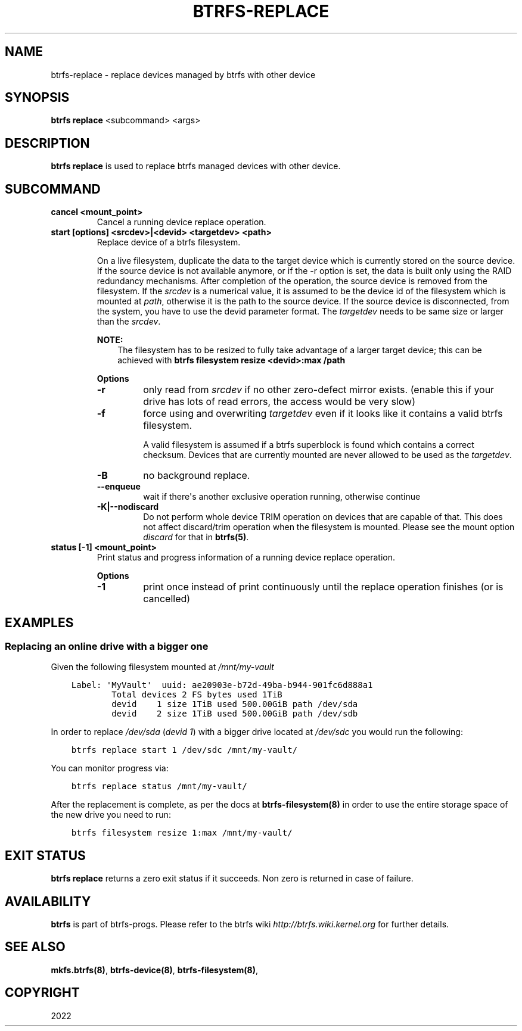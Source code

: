 .\" Man page generated from reStructuredText.
.
.
.nr rst2man-indent-level 0
.
.de1 rstReportMargin
\\$1 \\n[an-margin]
level \\n[rst2man-indent-level]
level margin: \\n[rst2man-indent\\n[rst2man-indent-level]]
-
\\n[rst2man-indent0]
\\n[rst2man-indent1]
\\n[rst2man-indent2]
..
.de1 INDENT
.\" .rstReportMargin pre:
. RS \\$1
. nr rst2man-indent\\n[rst2man-indent-level] \\n[an-margin]
. nr rst2man-indent-level +1
.\" .rstReportMargin post:
..
.de UNINDENT
. RE
.\" indent \\n[an-margin]
.\" old: \\n[rst2man-indent\\n[rst2man-indent-level]]
.nr rst2man-indent-level -1
.\" new: \\n[rst2man-indent\\n[rst2man-indent-level]]
.in \\n[rst2man-indent\\n[rst2man-indent-level]]u
..
.TH "BTRFS-REPLACE" "8" "Jun 13, 2022" "5.18" "BTRFS"
.SH NAME
btrfs-replace \- replace devices managed by btrfs with other device
.SH SYNOPSIS
.sp
\fBbtrfs replace\fP <subcommand> <args>
.SH DESCRIPTION
.sp
\fBbtrfs replace\fP is used to replace btrfs managed devices with other device.
.SH SUBCOMMAND
.INDENT 0.0
.TP
.B cancel <mount_point>
Cancel a running device replace operation.
.TP
.B start [options] <srcdev>|<devid> <targetdev> <path>
Replace device of a btrfs filesystem.
.sp
On a live filesystem, duplicate the data to the target device which
is currently stored on the source device.
If the source device is not available anymore, or if the \-r option is set,
the data is built only using the RAID redundancy mechanisms.
After completion of the operation, the source device is removed from the
filesystem.
If the \fIsrcdev\fP is a numerical value, it is assumed to be the device id
of the filesystem which is mounted at \fIpath\fP, otherwise it is
the path to the source device. If the source device is disconnected,
from the system, you have to use the devid parameter format.
The \fItargetdev\fP needs to be same size or larger than the \fIsrcdev\fP\&.
.sp
\fBNOTE:\fP
.INDENT 7.0
.INDENT 3.5
The filesystem has to be resized to fully take advantage of a
larger target device; this can be achieved with
\fBbtrfs filesystem resize <devid>:max /path\fP
.UNINDENT
.UNINDENT
.sp
\fBOptions\fP
.INDENT 7.0
.TP
.B  \-r
only read from \fIsrcdev\fP if no other zero\-defect mirror exists.
(enable this if your drive has lots of read errors, the access would be very
slow)
.TP
.B  \-f
force using and overwriting \fItargetdev\fP even if it looks like
it contains a valid btrfs filesystem.
.sp
A valid filesystem is assumed if a btrfs superblock is found which contains a
correct checksum. Devices that are currently mounted are
never allowed to be used as the \fItargetdev\fP\&.
.TP
.B  \-B
no background replace.
.TP
.B  \-\-enqueue
wait if there\(aqs another exclusive operation running, otherwise continue
.UNINDENT
.INDENT 7.0
.TP
.B \-K|\-\-nodiscard
Do not perform whole device TRIM operation on devices that are capable of that.
This does not affect discard/trim operation when the filesystem is mounted.
Please see the mount option \fIdiscard\fP for that in \fBbtrfs(5)\fP\&.
.UNINDENT
.TP
.B status [\-1] <mount_point>
Print status and progress information of a running device replace operation.
.sp
\fBOptions\fP
.INDENT 7.0
.TP
.B  \-1
print once instead of print continuously until the replace
operation finishes (or is cancelled)
.UNINDENT
.UNINDENT
.SH EXAMPLES
.SS Replacing an online drive with a bigger one
.sp
Given the following filesystem mounted at \fI/mnt/my\-vault\fP
.INDENT 0.0
.INDENT 3.5
.sp
.nf
.ft C
Label: \(aqMyVault\(aq  uuid: ae20903e\-b72d\-49ba\-b944\-901fc6d888a1
        Total devices 2 FS bytes used 1TiB
        devid    1 size 1TiB used 500.00GiB path /dev/sda
        devid    2 size 1TiB used 500.00GiB path /dev/sdb
.ft P
.fi
.UNINDENT
.UNINDENT
.sp
In order to replace \fI/dev/sda\fP (\fIdevid 1\fP) with a bigger drive located at
\fI/dev/sdc\fP you would run the following:
.INDENT 0.0
.INDENT 3.5
.sp
.nf
.ft C
btrfs replace start 1 /dev/sdc /mnt/my\-vault/
.ft P
.fi
.UNINDENT
.UNINDENT
.sp
You can monitor progress via:
.INDENT 0.0
.INDENT 3.5
.sp
.nf
.ft C
btrfs replace status /mnt/my\-vault/
.ft P
.fi
.UNINDENT
.UNINDENT
.sp
After the replacement is complete, as per the docs at \fBbtrfs\-filesystem(8)\fP in
order to use the entire storage space of the new drive you need to run:
.INDENT 0.0
.INDENT 3.5
.sp
.nf
.ft C
btrfs filesystem resize 1:max /mnt/my\-vault/
.ft P
.fi
.UNINDENT
.UNINDENT
.SH EXIT STATUS
.sp
\fBbtrfs replace\fP returns a zero exit status if it succeeds. Non zero is
returned in case of failure.
.SH AVAILABILITY
.sp
\fBbtrfs\fP is part of btrfs\-progs.
Please refer to the btrfs wiki \fI\%http://btrfs.wiki.kernel.org\fP for
further details.
.SH SEE ALSO
.sp
\fBmkfs.btrfs(8)\fP,
\fBbtrfs\-device(8)\fP,
\fBbtrfs\-filesystem(8)\fP,
.SH COPYRIGHT
2022
.\" Generated by docutils manpage writer.
.
